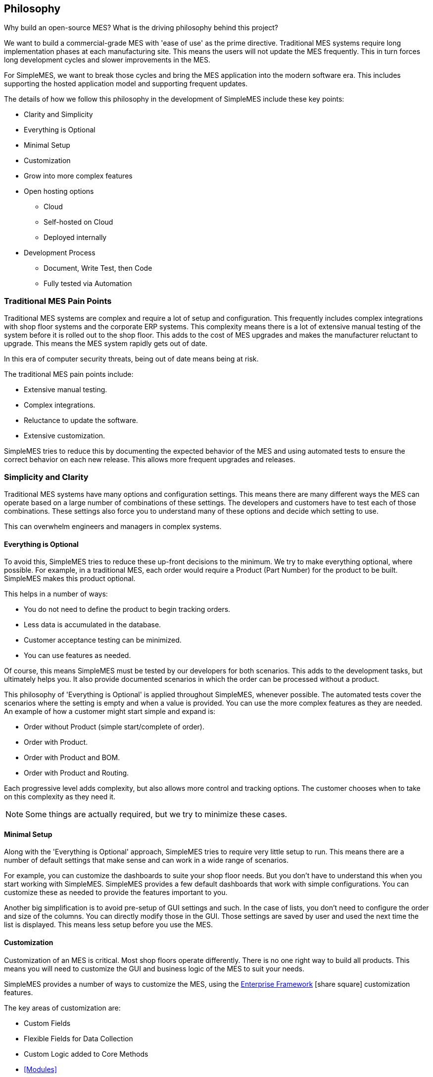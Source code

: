 == Philosophy

Why build an open-source MES?  What is the driving philosophy behind this project?

We want to build a commercial-grade MES with 'ease of use' as the prime directive.
Traditional MES systems require long implementation phases at each manufacturing site.
This means the users will not update the MES frequently.  This in turn forces long
development cycles and slower improvements in the MES.

For SimpleMES, we want to break those cycles and bring the MES application into the modern
software era.  This includes supporting the hosted application model and supporting
frequent updates.

The details of how we follow this philosophy in the development of SimpleMES include these key
points:

* Clarity and Simplicity
*   Everything is Optional
*   Minimal Setup
*   Customization
*   Grow into more complex features
*   Open hosting options
**     Cloud
**     Self-hosted on Cloud
**     Deployed internally
*   Development Process
**     Document, Write Test, then Code
**   Fully tested via Automation


=== Traditional MES Pain Points

Traditional MES systems are complex and require a lot of setup and configuration.  This frequently
includes complex integrations with shop floor systems and the corporate ERP systems.
This complexity means there is a lot of extensive manual testing of the system before
it is rolled out to the shop floor.  This adds to the cost of MES upgrades and makes the
manufacturer reluctant to upgrade.  This means the MES system rapidly gets out of date.

In this era of computer security threats, being out of date means being at risk.

The traditional MES pain points include:

* Extensive manual testing.
* Complex integrations.
* Reluctance to update the software.
* Extensive customization.

SimpleMES tries to reduce this by documenting the expected behavior of the MES and using
automated tests to ensure the correct behavior on each new release.  This allows more frequent
upgrades and releases.

=== Simplicity and Clarity

Traditional MES systems have many options and configuration settings.  This means there are many
different ways the MES can operate based on a large number of combinations of these settings.
The developers and customers have to test each of those combinations.  These settings also force
you to understand many of these options and decide which setting to use.

This can overwhelm engineers and managers in complex systems.

==== Everything is Optional

To avoid this, SimpleMES tries to reduce these up-front decisions to the minimum.
We try to make everything optional, where possible.
For example, in a traditional MES, each order would require a Product (Part Number) for the product to
be built.  SimpleMES makes this product optional.

This helps in a number of ways:

* You do not need to define the product to begin tracking orders.
* Less data is accumulated in the database.
* Customer acceptance testing can be minimized.
* You can use features as needed.

Of course, this means SimpleMES must be tested by our developers for both scenarios.  This adds to the
development tasks, but ultimately helps you.  It also provide documented scenarios in
which the order can be processed without a product.

This philosophy of 'Everything is Optional' is applied throughout SimpleMES, whenever possible.
The automated tests cover the scenarios where the setting is empty and when a value is provided.
You can use the more complex features as they are needed.  An example of how a customer
might start simple and expand is:

* Order without Product (simple start/complete of order).
* Order with Product.
* Order with Product and BOM.
* Order with Product and Routing.

Each progressive level adds complexity, but also allows more control and tracking options.  The
customer chooses when to take on this complexity as they need it.

NOTE: Some things are actually required, but we try to minimize these cases.

==== Minimal Setup

Along with the 'Everything is Optional' approach, SimpleMES tries to require very little setup
to run.  This means there are a number of default settings that make sense and can work in
a wide range of scenarios.

For example, you can customize the dashboards to suite your
shop floor needs.  But you don't have to understand this when you start working with SimpleMES.
SimpleMES provides a few default dashboards that work with simple configurations.  You can
customize these as needed to provide the features important to you.

Another big simplification is to avoid pre-setup of GUI settings and such.  In the case of lists,
you don't need to configure the order and size of the columns.  You can directly modify those
in the GUI.  Those settings are saved by user and used the next time the list is displayed.
This means less setup before you use the MES.



==== Customization

Customization of an MES is critical.  Most shop floors operate differently.  There is no one right
way to build all products.  This means you will need to customize the GUI and business logic
of the MES to suit your needs.

SimpleMES provides a number of ways to customize the MES, using the
link:{eframe-path}/guide.html#[Enterprise Framework^] icon:share-square[role="link-blue"]
customization features.

The key areas of customization are:

* Custom Fields
* Flexible Fields for Data Collection
* Custom Logic added to Core Methods
* <<Modules>>

The custom fields allow you to add custom fields to existing core object (e.g. Order).  This
lets you use custom logic with these fields as needed.

The Flexible Fields support is similar, but targeted at specific data collection points such
as <<Assembly>> and <<Defect Tracking>>.  This allows you to define what the operator collects
when assembling components or handling defects.

It is also possible to add logic to most core methods using scripting.  This allows you to handling
your custom needs without altering the core code.

Finally, the module structure allows you or a system integrator to combine core and custom business
logic modules together as needed.  This is how the Assembly and Defect Tracking modules
add features to the main MES module.


==== Open hosting options

Modern web-based applications are generally hosted by cloud service providers.  SimpleMES is designed
to be deployed in a number of ways:

*     Cloud
*     Self-hosted on Cloud
*     Deployed internally

The goal is to allow simple cloud hosting for smaller customers.  Then allow more complex systems
to be hosted by you on your chosen cloud system.  Finally, large customers may prefer to deploy
SimpleMES on an internal cloud server.

To make this possible, SimpleMES is built as a deployable WAR file or as a Docker image.  These
images are updated frequently, so you can receive updates as soon as you want them.


==== Development Process

The development processes of SimpleMES follow a normal, modern development practice:

. Document the Feature
. Write the Test for the Feature
. Code the Feature
. Repeat

This means each feature is thought out and designed as end-user documentation before coding begins.
Then automated tests are created before coding begins.  Finally, the code is written until
the automated tests pass.

This ensures that a feature is designed at a high level before coding.  It also means that all
supported scenarios have automated tests.  This helps smooth updates to the application in the
real world.

When issues (bugs) are found, then an automated test is created to reproduce the issue.  Then the
issue is fixed.  This automated test is now part of the permanent tests used to verify the
application.  This means a given bug will never be re-introduced into application.



